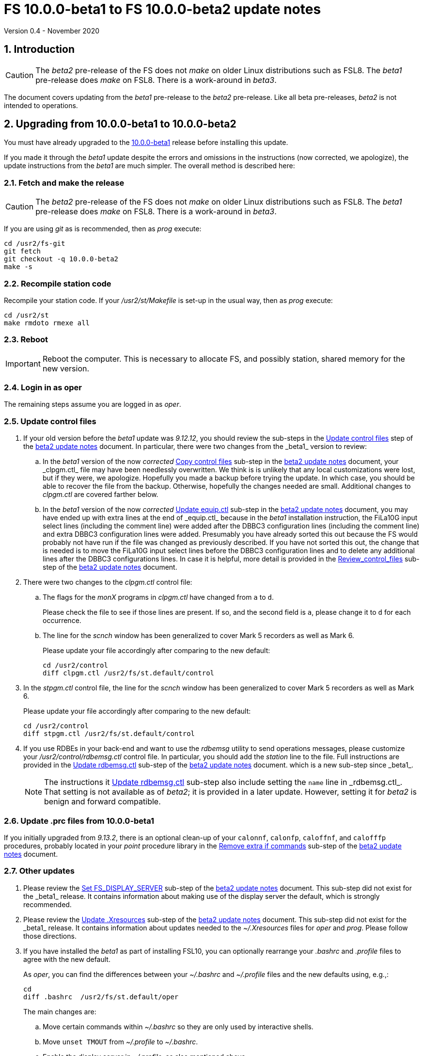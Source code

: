 //
// Copyright (c) 2020 NVI, Inc.
//
// This file is part of VLBI Field System
// (see http://github.com/nvi-inc/fs).
//
// This program is free software: you can redistribute it and/or modify
// it under the terms of the GNU General Public License as published by
// the Free Software Foundation, either version 3 of the License, or
// (at your option) any later version.
//
// This program is distributed in the hope that it will be useful,
// but WITHOUT ANY WARRANTY; without even the implied warranty of
// MERCHANTABILITY or FITNESS FOR A PARTICULAR PURPOSE.  See the
// GNU General Public License for more details.
//
// You should have received a copy of the GNU General Public License
// along with this program. If not, see <http://www.gnu.org/licenses/>.
//

= FS 10.0.0-beta1 to FS 10.0.0-beta2 update notes
Version 0.4 - November 2020

//:hide-uri-scheme:
:sectnums:
:sectnumlevels: 4
:experimental:

:toc:
:toclevels: 4

== Introduction

CAUTION: The _beta2_ pre-release of the  FS does not _make_ on older
Linux distributions such as FSL8. The _beta1_ pre-release does _make_
on FSL8. There is a work-around in _beta3_.

The document covers updating from the _beta1_ pre-release to the
_beta2_ pre-release. Like all beta pre-releases, _beta2_ is not
intended to operations.

== Upgrading from 10.0.0-beta1 to 10.0.0-beta2

You must have already upgraded to the https://raw.githubusercontent.com/nvi-inc/fs/259e203330fff145dba5ea6b2f48c8bcd23b4333/misc/fs10.0.0up.txt[10.0.0-beta1]
release before installing this update.

If you made it through the _beta1_ update despite the errors and
omissions in the instructions (now corrected, we apologize), the
update instructions from the _beta1_ are much simpler. The overall
method is described here:

=== Fetch and make the release

CAUTION: The _beta2_ pre-release of the  FS does not _make_ on older
Linux distributions such as FSL8. The _beta1_ pre-release does _make_
on FSL8. There is a work-around in _beta3_.

If you are using _git_ as is recommended, then as _prog_
execute:

             cd /usr2/fs-git
             git fetch
             git checkout -q 10.0.0-beta2
             make -s

=== Recompile station code

Recompile your station code. If your _/usr2/st/Makefile_ is
set-up in the usual way, then as _prog_ execute:

             cd /usr2/st
             make rmdoto rmexe all

=== Reboot

IMPORTANT: Reboot the computer.  This is necessary to allocate FS, and possibly station, shared
memory for the new version.

=== Login in as oper

The remaining steps assume you are logged in as _oper_.

=== Update control files

. If your old version before the _beta1_ update was _9.12.12_, you
should review the sub-steps in the <<beta2.adoc#\_update_control_files,Update control files>>
step of the <<beta2.adoc#,beta2 update notes>> document. In particular,
there were two changes from the _beta1_ version to review:

.. In the _beta1_ version of the now _corrected_ <<beta2.adoc#\_copy_control_files,Copy control files>>
sub-step in the <<beta2.adoc#,beta2 update notes>> document, your _clpgm.ctl_ file may have been
needlessly overwritten. We think is is unlikely that any local
customizations were lost, but if they were, we apologize. Hopefully
you made a backup before trying the update. In which case, you should
be able to recover the file from the backup. Otherwise, hopefully the
changes needed are small. Additional changes to _clpgm.ctl_ are
covered farther below.

.. In the _beta1_ version of the now _corrected_ <<beta2.adoc#\_update_equip_ctl,Update equip.ctl>>
sub-step in the <<beta2.adoc#,beta2 update notes>> document,
you may have ended up with extra lines
at the end of _equip.ctl_ because in the
_beta1_ installation instruction, the FiLa10G input
select lines (including the comment line) were added
after the DBBC3 configuration lines (including the
comment line) and extra DBBC3 configuration lines were
added. Presumably you have already sorted this out
because the FS would probably not have run if the file
was changed as previously described. If you have not
sorted this out, the change that is needed is to move
the FiLa10G input select lines before the DBBC3
configuration lines and to delete any additional lines
after the DBBC3 configurations lines. In case it is
helpful, more detail is provided in the
<<beta2.adoc#_review_control_files,Review_control_files>>
sub-step of the <<beta2.adoc#,beta2 update notes>> document.

. There were two changes to the _clpgm.ctl_ control file:

.. The flags for the _monX_ programs in _clpgm.ctl_ have
changed from `a` to `d`.
+
Please check the file to see if those lines are present. If so, and the second field is `a`, please change it to `d` for each occurrence.

.. The line for the _scnch_ window has been generalized to
cover Mark 5 recorders as well as Mark 6.
+

Please update your file accordingly after comparing to the
new default:

             cd /usr2/control
             diff clpgm.ctl /usr2/fs/st.default/control

. In the _stpgm.ctl_ control file, the line for
the _scnch_ window has been generalized to cover Mark 5
recorders as well as Mark 6.
+
Please update your file accordingly after comparing to the
new default:

             cd /usr2/control
             diff stpgm.ctl /usr2/fs/st.default/control

. If you use RDBEs in your back-end and want to use the
_rdbemsg_ utility to send operations messages, please
customize your _/usr2/control/rdbemsg.ctl_ control file.
In particular, you should add the _station_ line to the
file.  Full instructions are provided in the
<<beta2.adoc#\_update_rdbemsg_ctl,Update rdbemsg.ctl>>
sub-step of the <<beta2.adoc#,beta2 update notes>> document.
which is a new sub-step since _beta1_.
+

NOTE: The instructions it <<beta2.adoc#\_update_rdbemsg_ctl,Update rdbemsg,ctl>>
sub-step also include setting
the `name` line in _rdbemsg.ctl_. That setting is not available as of
_beta2_; it is provided in a later update. However, setting it for
_beta2_ is benign and forward compatible.

=== Update .prc files from 10.0.0-beta1

If you initially upgraded from _9.13.2_, there is an optional
clean-up of your `calonnf`, `calonfp`, `caloffnf`, and
`calofffp` procedures, probably located in your _point_
procedure library in the
<<beta2.adoc#_remove_extra_if_commands,Remove extra if commands>>
sub-step of the <<beta2.adoc#,beta2 update notes>> document.

=== Other updates

. Please review the
<<beta2.adoc#\_set_fs_display_server,Set FS_DISPLAY_SERVER>>
sub-step of the <<beta2.adoc#,beta2 update notes>> document.
This sub-step did not exist for the
_beta1_ release.  It contains information about making use
of the display server the default, which is strongly
recommended.

. Please review the 
<<beta2.adoc#\_update_xresources,Update .Xresources>>
sub-step of the <<beta2.adoc#,beta2 update notes>> document.
This sub-step did not exist for the
_beta1_ release.  It contains information about updates
needed to the _~/.Xresources_ files for _oper_ and _prog_.
Please follow those directions.

. If you have installed the _beta1_ as part of installing
FSL10, you can optionally rearrange your _.bashrc_ and _.profile_
files to agree with the new default.
+
As _oper_, you can find the differences between your
_~/.bashrc_ and _~/.profile_ files and the new defaults using, e.g.,:
+

             cd
             diff .bashrc  /usr2/fs/st.default/oper
+
The main changes are:

.. Move certain commands within _~/.bashrc_ so they are only used by interactive shells.
.. Move `unset TMOUT` from _~/.profile_ to _~/.bashrc_.
.. Enable the display server in _~/.profile_, as also mentioned above.

+
Likewise you can do this similarly for _prog_ (and any AUID
accounts if you are using those).

. If you updated to a 64-bit platform and installed the _go_
language as part of that, according the
<<64-bit_conversion.adoc#\_option_b_installing_latest_go_language,Option B - Installing latest go language>>
sub-step of the <<64-bit_conversion.adoc#,Converting to a 64-bit system>> document,
then
you should register for _golang_ announcements as is now
described in that sub-step.

=== Review other changes

Please see the section <<Changes since 10.0.0-beta1>> below
for details of the changes in 10.0.0-beta2 compared to the
10.0.0-beta1 release.

== Changes since 10.0.0-beta1

[[details]] There are separate sub-sections with summaries of changes in the FS
and _drudg_. Following those are sub-sections giving the details of the
changes. Each summary item has a clickable <<details,More details>>
link that leads to the detailed description of that item.

Clickable links such as
https://github.com/nvi-inc/fs/issues/36[#36] connect to specific issues
reported at https://github.com/nvi-inc/fs/issues.

A complete history of changes can be found using the `git log`
command.

The file _/usr2/fs/misc/changes.txt_ contains the old history of
changes in FS9. The file _/usr2/fs/misc/VENIX_changes.txt_ contains
the old history of changes in FS8. However these two files have been
merged into the history given by `git log`.

The history of _drudg_ is also described in more detail in
_/usr2/fs/drudg/change_log.txt_.

=== Summary of FS changes

. Improve _fesh_ (includes closing https://github.com/nvi-inc/fs/issues/34[#34]). <<fesh,More details>>.
. Update example _equip.ctl_ (includes closing https://github.com/nvi-inc/fs/issues/35[#35]). <<equip.ctl,More details>>.
. Fix some error messages (includes closing https://github.com/nvi-inc/fs/issues/43[#43] & https://github.com/nvi-inc/fs/issues/22[#22]). <<fixmess,More details>>.
. Improve _plog_. <<plog,More details>>.
. Restore `if` command. <<if,More details>>.
. Update GPL in files. <<gpl,More details>>.
. Remove usage of `system()` call to find _help_ file_(closes https://github.com/nvi-inc/fs/issues/40[#40] & https://github.com/nvi-inc/fs/issues/3[#3]). <<help,More details>>.
. No longer set _/usr2/fs_ and _/usr2/st_ to be owned by _prog_. <<symlinks,More details>>.
. Add checking for a procedure or schedule file before attempting to open it (closes https://github.com/nvi-inc/fs/issues/45[#45]). <<prc,More details>>.
. Add more log header lines. <<header_lines,More details>>.
. Fix year wrap error message in procedure logging (closes https://github.com/nvi-inc/fs/issues/23[#23]). <<year,More details>>.
. Fix remaining case of a closed procedure library causing a crash if
there was an attempt to execute a procedure from the library was fixed. <<prc2,More details>>.
. Move X resources for _helpsh_ to _~/.Xresources_. <<helpsh,More details>>.
. Move unsetting of `TMOUT` environment variable for _oper_ to
    _~/.bashrc_ in the default files. <<tmout,More details>>.
. Improve error logging for _dbbcn_. <<dbbcn,More details>>.
. Improve `help` page for _tpicd_. <<tpicd,More details>>.
. Add `popen` time-out feature. <<popen,More details>>.
. The FS display server is now recommended for normal use. <<server,More details>>.
. Make _fsclient_ honor the `-n` flag properly (closes https://github.com/nvi-inc/fs/issues/48[#48]). <<clientn,More details>>.
. Make _fsclient_ ignore prompt in no-X11 mode (closes https://github.com/nvi-inc/fs/issues/49[#49]). <<clientnx,More details>>. 
. Add _fsserver_ improvements and log support (includes closing https://github.com/nvi-inc/fs/issues/29[#29] & https://github.com/nvi-inc/fs/issues/25[#25]). <<fsserver,More details>>.
. Eliminate `cls_chk` error from `inject_snap -w ...` command when
    an error occurs (partly closes https://github.com/nvi-inc/fs/issues/50[#50]). <<cls_chk,More details>>.
. Fix labels in _gnplt_ windows that display the gain curve
    coefficients (closes https://github.com/nvi-inc/fs/issues/51[#51]). <<gnplt,More details>>.
. Improve holog/MASK. <<holog,More details>>.
. Fix _onoff_ for the DBBC3 rack (closes https://github.com/nvi-inc/fs/issues/52[#52]). <<onoff,More details>>.
. Add support for DBBC3 to `if=cont_cal,...` (closes https://github.com/nvi-inc/fs/issues/54[#54]). <<cont_cal,More details>>.
. Update `help` pages for _onoff_ and _fivpt_. <<onoff_fivpt,More details>>.
. Always check for day 248 problem in _setcl_ (closes https://github.com/nvi-inc/fs/issues/56[#56]). <<day248,More details>>.
. Change the flags for the _monX_ programs in _clpgm.ctl_ from `a`
    to `d`. <<monx,More details>>.
. Generalize the _scnch_ window to cover Mark 5 recorders (closes
    https://github.com/nvi-inc/fs/issues/61[#61]). <<scnch,More details>>.
. Update _misc/release_model.txt_. <<release_model,More details>>.
. Improve update notes. <<notes,More details>>.

=== Summary of drudg changes

_drudg_ opening message date is `2020Jun30`.

. Fix uninitialized variables. <<uninit,More details>>.
. Fix missing `preob` when `EARLY` start non-zero. <<preob,More details>>.
. Add support for additional wait at the end of recording for broadband. <<wait,More details>>.
. Update comment on line three of _.snp_ files. <<comment,More details>>.

=== Details of FS changes

. [[fesh]] Improve _fesh_ (includes closing https://github.com/nvi-inc/fs/issues/34[#34]).

.. A typo in the error message for when
the schedule is already downloaded was fixed (closes https://github.com/nvi-inc/fs/issues/34[#34]). Thanks to
Morgan Goodrich (KPGO) for reporting this.

.. The internal version number was replaced with the FS version.

. [[equip.ctl]] Update example _equip.ctl_ (includes closing https://github.com/nvi-inc/fs/issues/35[#35]).

.. The example DBBC3
firmware version is now more sensible (closes https://github.com/nvi-inc/fs/issues/35[#35]). Thanks to Eskil Varenius (Onsala)
for reporting this.

.. The minimum DBBC3 firmware version required was added in a comment.

. [[fixmess]] Fix some error messages (includes closing https://github.com/nvi-inc/fs/issues/43[#43] & https://github.com/nvi-inc/fs/issues/22[#22]).

.. Fixed errors in
_control/fserr.ctl_.  Errors in some double double-quotes (`""`)
lines and some incorrectly reused error codes were fixed (closes
https://github.com/nvi-inc/fs/issues/43[#43]).  Thanks to Alexander Neidhardt (Wettzell) for reporting
these.

.. The errors for a `tnx` command not being found when
attempting to manipulate its display setting were clarified
(closes https://github.com/nvi-inc/fs/issues/22[#22]).  Thanks to Jon Quick (HartRAO) for reporting this.

.. Error messages that should refer to the (not yet implemented)
`active_rdbes` and `active_mk6s` commands were corrected to no
longer incorrectly refer to the `rdbe_active` and `mk5_active`
commands, respectively.

.. Obsolete errors for the, no longer used, _sw.ctl_ control file
were removed.

. [[plog]] Improve _plog_.

.. Use of an environment variable `NETRC_DIR` was
added to support not having the _.netrc_ file in the user's home
directory was added. Please see `*plog -h*` for details on how to
use this.

.. The internal version number was replaced with the FS version.

. [[if]] Restore `if` command. It had accidentally been overlooked in
_beta1_. Thanks to Beppe Maccaferri (Medicina) for reporting
this.

. [[gpl]] Update GPL in files. The GPL header was added to the
_holog/MASK/*.m_ and _misc/mk6in*_ scripts and removed from
_fserver/tests/convey.*_.

. [[help]] Remove usage of `system()` call to find `help` files (closes https://github.com/nvi-inc/fs/issues/40[#40] &
https://github.com/nvi-inc/fs/issues/3[#3]). The `help` command no longer uses the `system()` to find the
correct `help` file to display.

. [[symlinks]] No longer set _/usr2/fs_ and _/usr2/st_ to be owned by _prog_. This
was an error in the _misc/fsinstall_ script.

. [[prc]] Add checking for a procedure or schedule file before attempting to
open it (closes https://github.com/nvi-inc/fs/issues/45[#45]). This change is to avoid accidentally closing
an active procedure or schedule file if the new one specified in
the `proc=...` or `schedule=...` commands, respectively, does not
exist (or has incorrect permissions).  Previously, if the files
did not exist (or did not have the correct permission), the old
file would be closed. Thanks to Jon Quick (HartRAO) for pointing
out this inconsistency.
+
The old behavior was partly a consequence of how the original file
handling worked on HP-RTE systems, but is not sensible for how the
SNAP commands should work.  Note that this is a non-backward
compatible change in how the SNAP commands behave.
Previously supplying a non-existent procedure or schedule file
name would cause the closure of the corresponding file. Now to
close an open procedure or schedule without opening a new one, a
null parameter must be supplied, i.e., `proc=` or `schedule=`.  As
before, the latter will not close an open schedule procedure
library.

. [[header_lines]]  Add more log header lines. Log header lines were added for
`uname()` system information and the compile time value of the
`FC` environment variable.

. [[year]] Fix year wrap error message in procedure logging (closes https://github.com/nvi-inc/fs/issues/23[#23]).
This fixed a benign and spurious error message if a log was kept
open past the end of the year and any procedures that had last
been logged in the previous year were executed again.  Thanks to
Eskil Varenius (Onsala) and Alexander Neidhardt (Wettzell) for
reporting this.

. [[prc2]] Fix remaining case of a closed procedure library causing a crash if
there was an attempt to execute a procedure from the library was
fixed. This case could happen if the schedule that was opened was
named _station_, which would lead to the closure of an already
open schedule procedure library (there cannot be _station_
schedule procedure library since _station_ can only be opened
once).

. [[helpsh]] Move X resources for _helpsh_ to _~/.Xresources_. This allows the
geometry and other parameter of the FS `help` display _xterm_ to be
controlled locally.

. [[tmout]] Move unsetting of `TMOUT` environment variable for _oper_ to
_~/.bashrc_ in the default files. This allows all interactive
shells to disable the time-out. Additionally, some settings were
rearranged in _~/.bashrc_ to make them only apply to interactive
shells (this was also done for _prog_ and AUID accounts). This
change is only relevant for stations using FSL10.

. [[dbbcn]] Improve error logging for _dbbcn_. The name of the program is now
correctly displayed.

. [[tpicd]] Improve `help` page for _tpicd_. Made it clearer that when in the
`no` mode, `data_valid=on` will only start logging of _tpicd_ data
when a schedule is running and not-blocked.  This behavior was
inherited from the VGOS branch where accidentally leaving _tpicd_
logging RDBE multi-cast data after closing a schedule or halting
it creates a lot of extra log entries. This is probable beneficial
for all back-ends.

. [[popen]] Add _popen_ time-out feature. There is a now a `-t ...` time-out
option. If the command being run has a time-out feature, it is
generally better to use the command's feature. See `help=sy` for
more details.

. [[server]] The FS display server is now recommended for
normal use. This was changed as of the _beta2_ release.

. [[clientn]] Make _fsclient_ honor the `-n` flag properly (closes https://github.com/nvi-inc/fs/issues/48[#48]). This
eliminates opening "double" windows if _fsclient_ is run with `-n`
under an already running _fsclient_.

. [[clientnx]] Make _fsclient_ ignore prompt in no-X11 mode (closes https://github.com/nvi-inc/fs/issues/49[#49]). If FS
client is in no-X11 mode, it created a _fs.prompt_ when instructed
by the server. This change removes that behaviour, though it may
cause an issue if no other clients exist to dismiss the prompt,
see issue https://github.com/nvi-inc/fs/issues/49[#49]. If this is a problem for anyone's use case we will
need a new feature here.

. [[fsserver]] Add _fsserver_ improvements and log support (includes closing https://github.com/nvi-inc/fs/issues/29[#29] & https://github.com/nvi-inc/fs/issues/25[#25]).
These changes introduce new functionality to _fsserver_, as well as
simplifies some use cases.

.. The first major change is that the server now only needs to use
one socket when using _websockets_ -- address which start with
"ws://" (closes https://github.com/nvi-inc/fs/issues/29[#29]). The new default base URL for all _fsserver_
streams and control channels is now:

    ws://127.0.0.1:7083
+
(70 83 are decimal ASCII encoding of `F` and `S`.)
+
This can be changed by editing `FS_SERVER_URL_BASE` in
_include/params.h_; however, we will likely introduce command-line
flag and/or environment variable to set this in the future.
+
This is should be safe to expose on the network (rather than just
the loop-back), but users may wish to use an HTTP(S) as a proxy to
provide some authentication/authorisation.
+
This was enabled by factoring out functionality _spub_ into a
reusable "buffered stream" library, which has been incorporated
into _fsserver_. All the behaviour of streams are now managed
within the _fsserver_ process rather than an external _spub_
instance.

.. The second major change of this patch is the addition of the FS
log to the streams available from the server (closes https://github.com/nvi-inc/fs/issues/25[#25]).
(Previously only the "display" was available, which has a reduced
time-stamp format and filters some output.)
+
This is available at

    FS_SERVER_URL_BASE/log
+
that is, by default

    ws://127.0.0.1:7083/log

.. A third change is that the server now continues running after the
FS is terminated. This allows clients to detect the FS termination
and prevents a socket conflict if the FS is terminated and
restarted in quick succession. The only user visible impact will
be a slight delay if the FS is restarted quickly after termination
while the old session is finishing up. This also means, after an
FS upgrade, it's important to either shutdown the server
(`*fsserver stop*`) or restart the system.

.. Fourth, the server can now accept snap commands to be sent to FS,
e.g.:

   fsserver fs snap "terminate"
+
This allows clients to interact with the FS directly through
fsserver rather than needing access to _inject_snap_.
+
No filtering or authorisation is implemented on this command
channel, so it effectively allows complete command execution
privileges in the FS context to anyone with access to the socket.
Note this is also true for _inject_snap_ on a standard system. If
a station wishes to limit local access they can use
iptables/nftables, or use the server in UNIX socket mode and use
file system permissions. Stations that would like to enable remote
access should implement their own authentication/authorisation
that suits their needs, e.g. SSH port forwarding or HTTP proxying.

.. Finally, this patch also upgrades the included messaging library
_nng_ to version _1.3.0_, which brings with it some performance
improvements and bug fixes, the most obvious to FS users caused
some _ssub_ instances in "wait" mode to use a high amount of CPU
time.

. [[cls_chk]] Eliminate `cls_chk` error from `inject_snap -w ...` command when
an error occurs (partly closes https://github.com/nvi-inc/fs/issues/50[#50]). This was caused by
_inject_snap_ not implementing the new linkage that was added for
_fserr_. This is covered in issue https://github.com/nvi-inc/fs/issues/50[#50]. To correctly retrieve the
error message would have required making a new interface to
_fserr_ or subsuming it into library routine that both _ddout_
and _inject_snap_ could use. It was not possible to do either in the
available time. Instead _inject_snap_ was modified to output the error
without the message, but pointing out that the message can be
found in the log and display. Thanks to Dave Horsley (Hobart) for
reporting this.

. [[gnplt]] Fix labels in _gnplt_ windows that display the gain curve
coefficients (closes https://github.com/nvi-inc/fs/issues/51[#51]). Previously the labels, when displayed
were in reverse order. In one window, there were no coefficient
labels at all. Thanks to Beppe Maccaferri (Medicina) for reporting
this and testing the solution.

. [[holog]] Improve _holog/MASK_. The elevation spacing was corrected for the
example in step (3), using _holog.m_. Axis titles were added to
_plot_mask.m_.

. [[onoff]] Fix _onoff_ for the DBBC3 rack (closes https://github.com/nvi-inc/fs/issues/52[#52]). A code block from
_9.12.13_ in _onoff/get_samples.c_ had been omitted, preventing
sampling of the TPI values and causing _onoff_ to crash. Thanks to
Eskil Varenius (Onsala) for reporting that this caused a crash.

. [[cont_cal]] Add support for DBBC3 to `if=cont_cal,...` (closes https://github.com/nvi-inc/fs/issues/54[#54]).  Thanks
to Eskil Varenius (Onsala) for reporting that this was missing.

. [[onoff_fivpt]] Update `help` pages for _onoff_ and _fivpt_. Added a section on
switching between continuous and non-continuous cal.  Removed
`if=cont_cal,,` in `calon`/`off`-`nf`/`fp` procedures.  Add
recovery method for misconfigured cal.

. [[day248]] Always check for day 248 problem in _setcl_ (closes https://github.com/nvi-inc/fs/issues/56[#56]).
Previously _setcl_ only checked for the day 248 problem (due to
use of 32-bit arithmetic in the time handling code), if the time
model was _not_ `computer`. In principle, when the model is
`computer` there is no need to check for this issue.  However,
since the time is still managed with the same 32-bit arithmetic as
for the non-`computer` models, it is still necessary to check.
Not doing so was an oversight. The result was that there were no
warnings of an impending 248 day time problem if the model was
`computer`.  This is now fixed. Thanks to Richard Blaauw (WSRT),
and subsequently Jon Quick (HartRAO) for reporting this.

. [[monx]] Change the flags for the _monX_ programs in _clpgm.ctl_ from `a`
to `d`.  Since they do not depend on the FS, they can continue
running after the client is closed.

. [[scnch]] Generalize the _scnch_ window to cover Mark 5 recorders (closes
https://github.com/nvi-inc/fs/issues/61[#61]).  The _scnch_ window was initially developed for Mark 6
recorders. The form has now been generalized to cover Mark 5
recorders as wekk

. [[release_model]] Update _misc/release_model.txt_. The release steps were
clarified.

. [[notes]] Improve update notes.

.. The `-q` option was added to
the `pull` to suppress the detached HEAD warning.

.. A sentence was added to the description of the change to using
_git_ that it now even more important to not change the contents
of the _/usr2/fs_ source tree.  Changing the source tree will make
it harder to install bug fixes and updates.

.. The paths to the example control files now include the needed
intermediate directory _fs/_.

.. The sub-steps for updating the control files were corrected
to properly
depend or not depend on the old version being _9.12.12_.

.. A sub-step was added to make using the FS display server the default.

.. A sub-step was added for updating the _~/.Xresources_ file for _oper_
and _prog_.

.. A sub-step to update where the `TMOUT` environment variable is unset
for stations using FSL10 was added.

.. A recommendation was added to sign-up for the _go_ language
announcements to be informed of security updates if you are
installing the latest version of _go_ language.

=== Details of drudg changes

. [[uninit]] Fix uninitialized variables. Several previously uninitialized variables are
    now initialized. As part of this `implicit none` was added to all FORTRAN
    routines that did not have it before, except for _xat.f_.

. [[preob]] Fix missing `preob` when `EARLY` start non-zero. This was broken
    in the implementation of staggered start for FS _9.13.0_ and has been
    restored.

. [[wait]] Add support for additional wait at the end of recording for
    broadband. This allows schedules to include a fixed amount of
    additional wait for buffering per station. This seems to be needed
    for Mark 6 recorders in configurations that otherwise would
    require no buffer time for disks that are slower than nominal.

. [[comment]] Update comment on line three of _.snp_ files. Previously at the
    end of line, the number of passes and the tape length were
    listed. Since there is no tape support, these fields were replaced
    with the recorder type.


